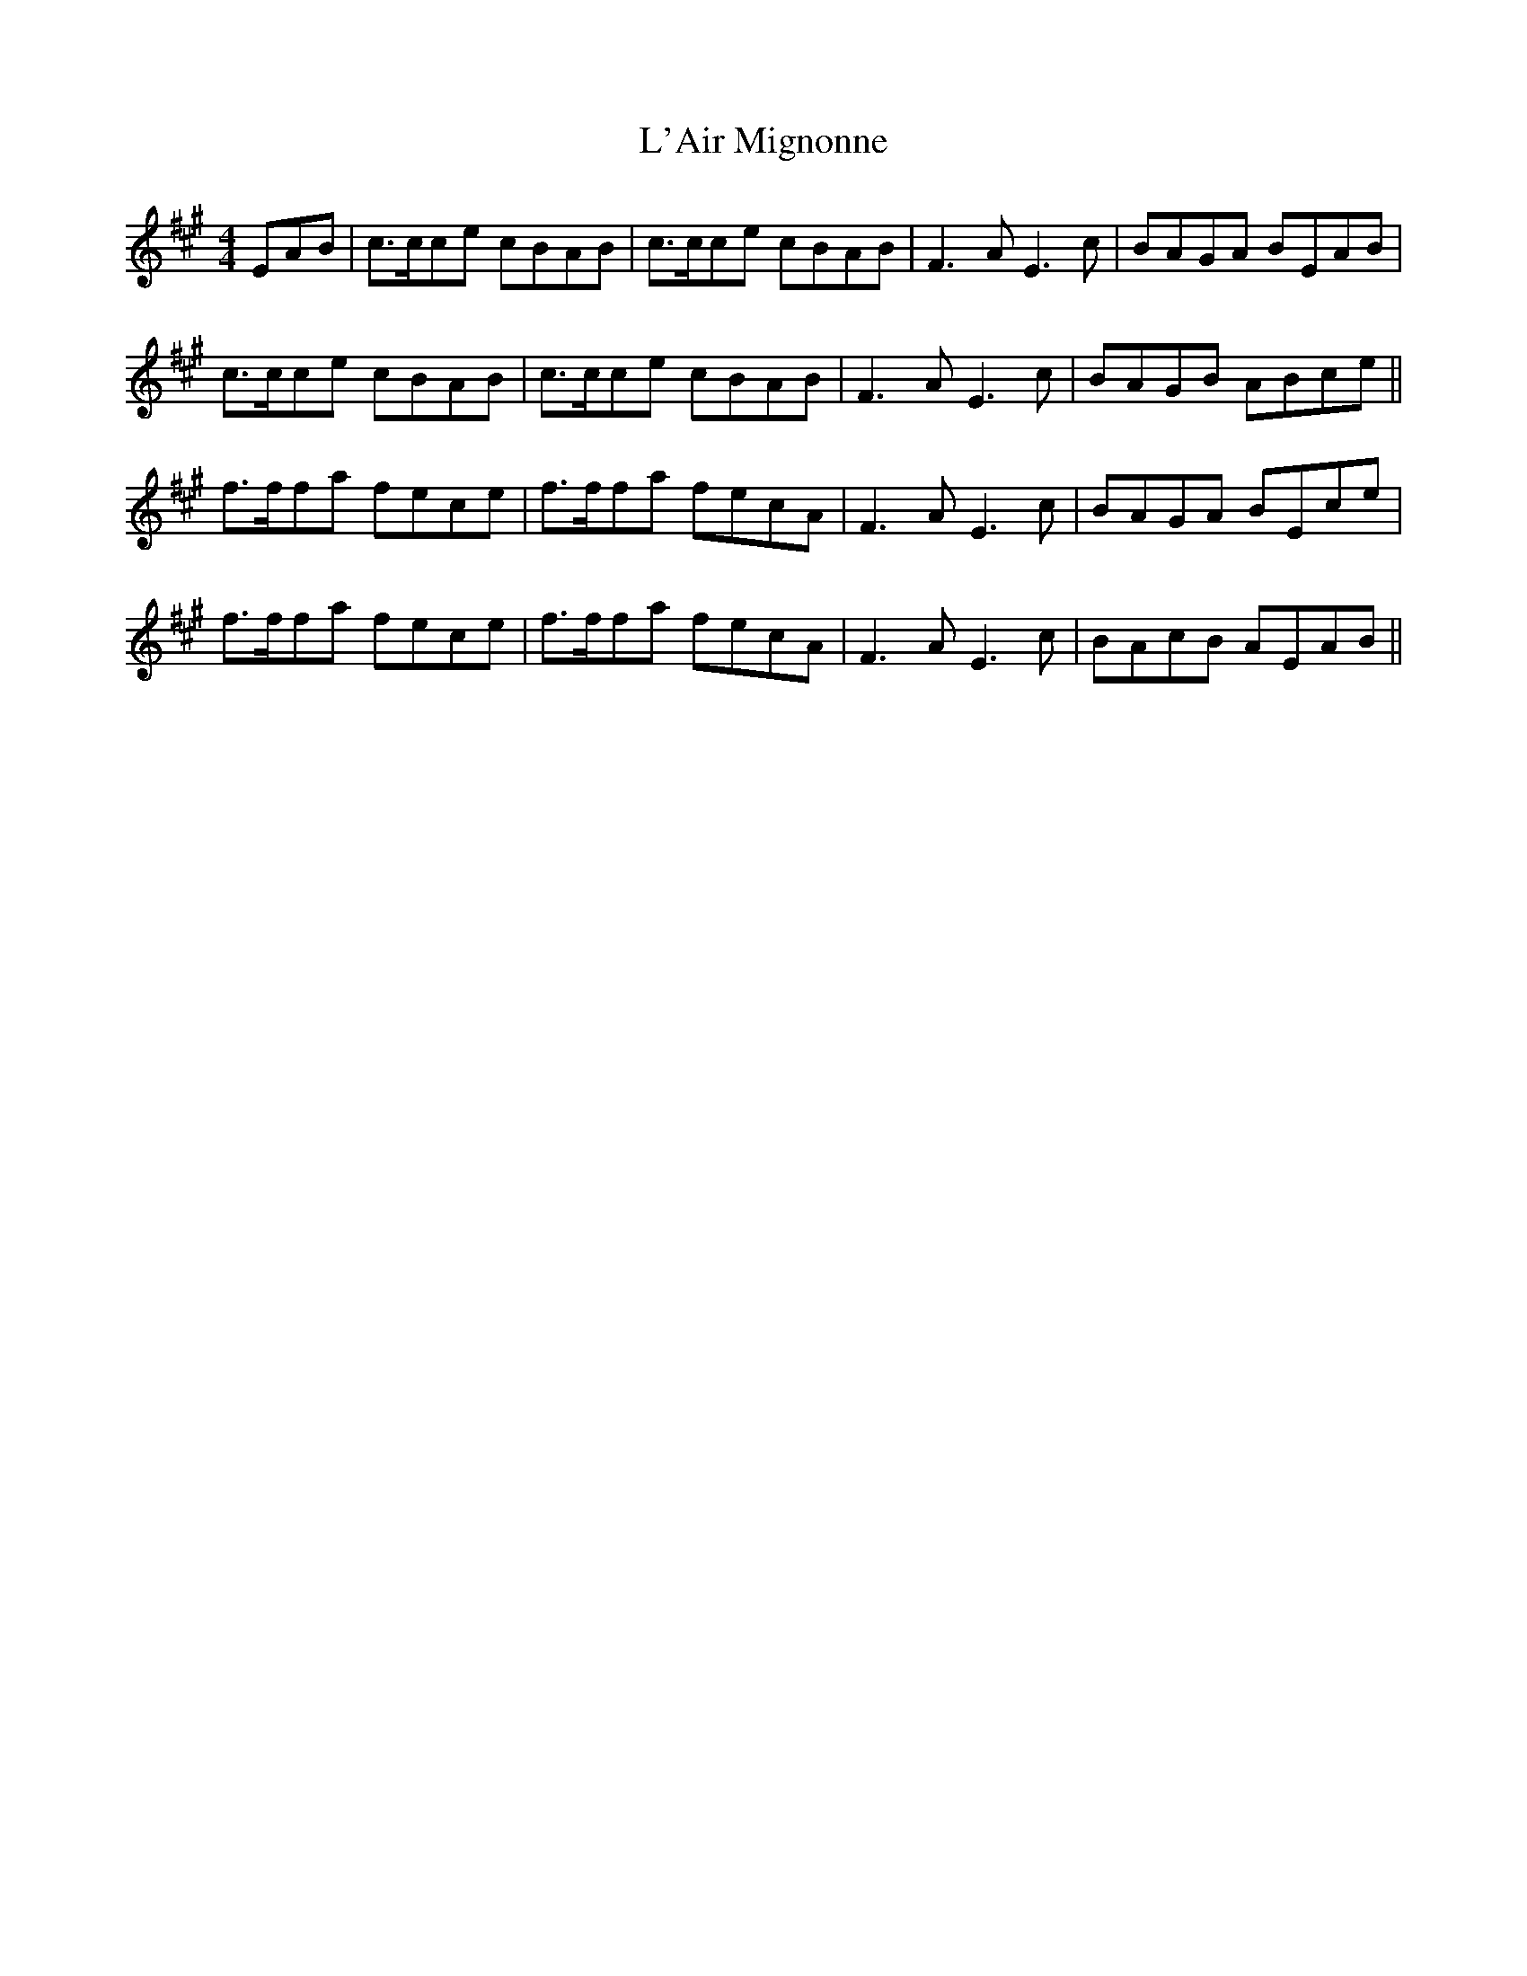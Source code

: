 X: 22161
T: L'Air Mignonne
R: barndance
M: 4/4
K: Amajor
EAB|c>cce cBAB|c>cce cBAB|F3A E3 c|BAGA BEAB|
c>cce cBAB|c>cce cBAB|F3A E3 c|BAGB ABce||
f>ffa fece|f>ffa fecA|F3A E3c|BAGA BEce|
f>ffa fece|f>ffa fecA|F3 A E3c|BAcB AEAB||

